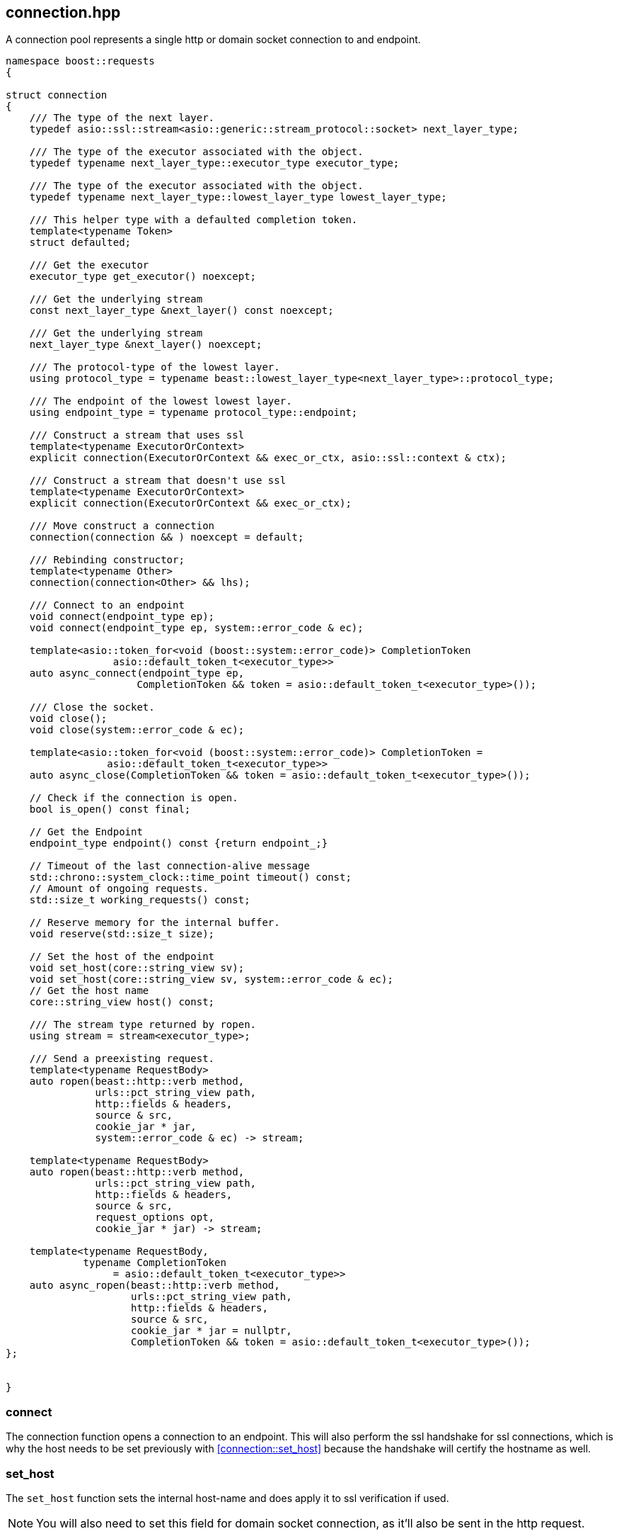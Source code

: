 ## connection.hpp
[#connection]

A connection pool represents a single http or domain socket connection to and endpoint.

[source,cpp]
----
namespace boost::requests
{

struct connection
{
    /// The type of the next layer.
    typedef asio::ssl::stream<asio::generic::stream_protocol::socket> next_layer_type;

    /// The type of the executor associated with the object.
    typedef typename next_layer_type::executor_type executor_type;

    /// The type of the executor associated with the object.
    typedef typename next_layer_type::lowest_layer_type lowest_layer_type;

    /// This helper type with a defaulted completion token.
    template<typename Token>
    struct defaulted;

    /// Get the executor
    executor_type get_executor() noexcept;

    /// Get the underlying stream
    const next_layer_type &next_layer() const noexcept;

    /// Get the underlying stream
    next_layer_type &next_layer() noexcept;

    /// The protocol-type of the lowest layer.
    using protocol_type = typename beast::lowest_layer_type<next_layer_type>::protocol_type;

    /// The endpoint of the lowest lowest layer.
    using endpoint_type = typename protocol_type::endpoint;

    /// Construct a stream that uses ssl
    template<typename ExecutorOrContext>
    explicit connection(ExecutorOrContext && exec_or_ctx, asio::ssl::context & ctx);

    /// Construct a stream that doesn't use ssl
    template<typename ExecutorOrContext>
    explicit connection(ExecutorOrContext && exec_or_ctx);

    /// Move construct a connection
    connection(connection && ) noexcept = default;

    /// Rebinding constructor;
    template<typename Other>
    connection(connection<Other> && lhs);

    /// Connect to an endpoint
    void connect(endpoint_type ep);
    void connect(endpoint_type ep, system::error_code & ec);

    template<asio::token_for<void (boost::system::error_code)> CompletionToken
                  asio::default_token_t<executor_type>>
    auto async_connect(endpoint_type ep,
                      CompletionToken && token = asio::default_token_t<executor_type>());

    /// Close the socket.
    void close();
    void close(system::error_code & ec);

    template<asio::token_for<void (boost::system::error_code)> CompletionToken =
                 asio::default_token_t<executor_type>>
    auto async_close(CompletionToken && token = asio::default_token_t<executor_type>());

    // Check if the connection is open.
    bool is_open() const final;

    // Get the Endpoint
    endpoint_type endpoint() const {return endpoint_;}

    // Timeout of the last connection-alive message
    std::chrono::system_clock::time_point timeout() const;
    // Amount of ongoing requests.
    std::size_t working_requests() const;

    // Reserve memory for the internal buffer.
    void reserve(std::size_t size);

    // Set the host of the endpoint
    void set_host(core::string_view sv);
    void set_host(core::string_view sv, system::error_code & ec);
    // Get the host name
    core::string_view host() const;

    /// The stream type returned by ropen.
    using stream = stream<executor_type>;

    /// Send a preexisting request.
    template<typename RequestBody>
    auto ropen(beast::http::verb method,
               urls::pct_string_view path,
               http::fields & headers,
               source & src,
               cookie_jar * jar,
               system::error_code & ec) -> stream;

    template<typename RequestBody>
    auto ropen(beast::http::verb method,
               urls::pct_string_view path,
               http::fields & headers,
               source & src,
               request_options opt,
               cookie_jar * jar) -> stream;

    template<typename RequestBody,
             typename CompletionToken
                  = asio::default_token_t<executor_type>>
    auto async_ropen(beast::http::verb method,
                     urls::pct_string_view path,
                     http::fields & headers,
                     source & src,
                     cookie_jar * jar = nullptr,
                     CompletionToken && token = asio::default_token_t<executor_type>());
};


}
----

### connect
[#connection::connect]

The connection function opens a connection to an endpoint.
This will also perform the ssl handshake for ssl connections,
which is why the host needs to be set previously with <<connection::set_host>>
because the handshake will certify the hostname as well.

### set_host
[#connection::set_host]

The `set_host` function sets the internal host-name and
does apply it to ssl verification if used.

NOTE: You will also need to set this field for domain socket connection, as it'll also be sent in the http request.

### close

Closing a connection can involve an asynchronous operation if the socket is using ssl,
which is why `async_close` is provided.

